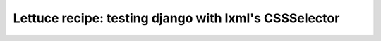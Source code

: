 .. _recipes-django-lxml:

======================================================
Lettuce recipe: testing django with lxml's CSSSelector
======================================================
